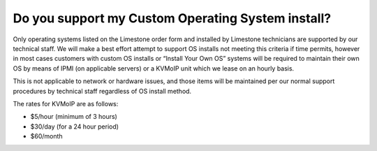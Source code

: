 ==================================================
Do you support my Custom Operating System install?
==================================================

Only operating systems listed on the Limestone order form and installed
by Limestone technicians are supported by our technical staff.
We will make a best effort attempt to support OS installs not meeting this
criteria if time permits, however in most cases customers with custom OS
installs or “Install Your Own OS” systems will be required to maintain their
own OS by means of IPMI (on applicable servers) or a KVMoIP unit which
we lease on an hourly basis.

This is not applicable to network or hardware issues, and those items will
be maintained per our normal support procedures by technical staff
regardless of OS install method.

The rates for KVMoIP are as follows:

- $5/hour (minimum of 3 hours)
- $30/day (for a 24 hour period)
- $60/month

.. disqus::

